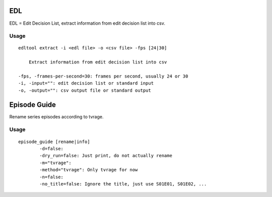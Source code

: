 
EDL
===
EDL = Edit Decision List, extract information from edit decision list into csv.

Usage
-----
::

    edltool extract -i <edl file> -o <csv file> -fps [24|30]

        Extract information from edit decision list into csv

    -fps, -frames-per-second=30: frames per second, usually 24 or 30
    -i, -input="": edit decision list or standard input
    -o, -output="": csv output file or standard output


Episode Guide
=============
Rename series episodes according to tvrage.

Usage
-----
::

	episode_guide [rename|info]
  		-d=false:
		-dry_run=false: Just print, do not actually rename
		-m="tvrage":
		-method="tvrage": Only tvrage for now
		-n=false:
		-no_title=false: Ignore the title, just use S01E01, S01E02, ...